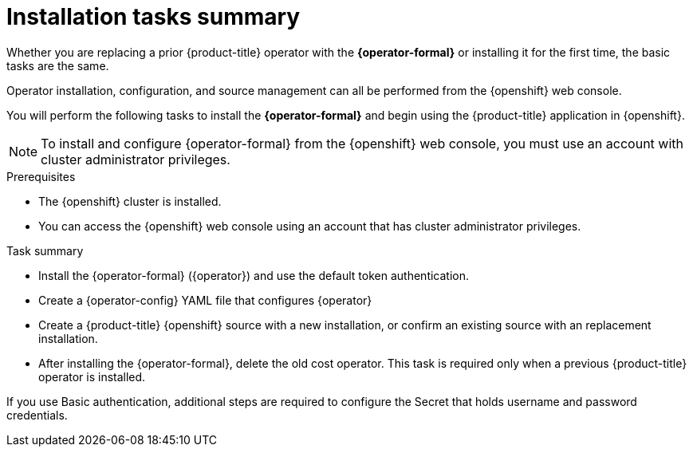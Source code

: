 // Module included in the following assemblies:
//
// assembly-adding-openshift-container-platform-source.adoc
:_module-type: CONCEPT
:experimental:

[id="installation-overview_{context}"]
= Installation tasks summary

[role="_abstract"]
Whether you are replacing a prior {product-title} operator with the *{operator-formal}* or installing it for the first time, the basic tasks are the same.

Operator installation, configuration, and source management can all be performed from the {openshift} web console.

You will perform the following tasks to install the *{operator-formal}* and begin using the {product-title} application in {openshift}.


NOTE: To install and configure {operator-formal} from the {openshift} web console, you must use an account with cluster administrator privileges.

.Prerequisites
- The {openshift} cluster is installed.
- You can access the {openshift} web console using an account that has cluster administrator privileges.


.Task summary
* Install the {operator-formal} (+{operator}+) and use the default token authentication.
* Create a {operator-config} YAML file that configures +{operator}+
* Create a {product-title} {openshift} source with a new installation, or confirm an existing source with an replacement installation.
* After installing the {operator-formal}, delete the old cost operator. This task is required only when a previous {product-title} operator is installed.



If you use Basic authentication, additional steps are required to configure the Secret that holds username and password credentials.
